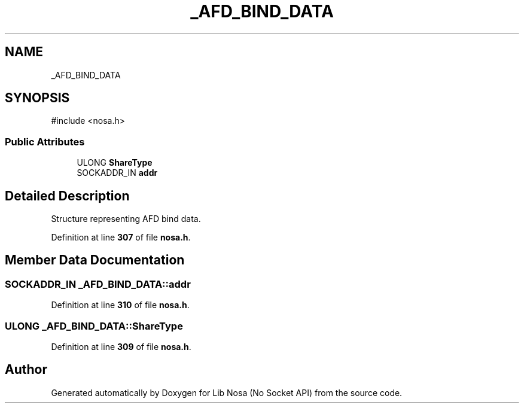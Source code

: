 .TH "_AFD_BIND_DATA" 3 "Version 0.0.1" "Lib Nosa (No Socket API)" \" -*- nroff -*-
.ad l
.nh
.SH NAME
_AFD_BIND_DATA
.SH SYNOPSIS
.br
.PP
.PP
\fR#include <nosa\&.h>\fP
.SS "Public Attributes"

.in +1c
.ti -1c
.RI "ULONG \fBShareType\fP"
.br
.ti -1c
.RI "SOCKADDR_IN \fBaddr\fP"
.br
.in -1c
.SH "Detailed Description"
.PP 
Structure representing AFD bind data\&. 
.PP
Definition at line \fB307\fP of file \fBnosa\&.h\fP\&.
.SH "Member Data Documentation"
.PP 
.SS "SOCKADDR_IN _AFD_BIND_DATA::addr"

.PP
Definition at line \fB310\fP of file \fBnosa\&.h\fP\&.
.SS "ULONG _AFD_BIND_DATA::ShareType"

.PP
Definition at line \fB309\fP of file \fBnosa\&.h\fP\&.

.SH "Author"
.PP 
Generated automatically by Doxygen for Lib Nosa (No Socket API) from the source code\&.

